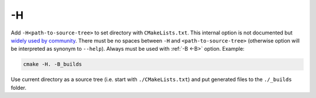 .. Copyright (c) 2016, Ruslan Baratov
.. All rights reserved.

.. _-H:

-H
--

Add ``-H<path-to-source-tree>`` to set directory with ``CMakeLists.txt``.
This internal option is not documented but
`widely used by community <https://github.com/search?q=%22cmake+-H%22&ref=searchresults&type=Code&utf8=%E2%9C%93>`__.
There must be no spaces between ``-H`` and ``<path-to-source-tree>``
(otherwise option will be interpreted as synonym to ``--help``). Always must
be used with :ref:`-B <-B>` option. Example:

.. code-block:: shell

  cmake -H. -B_builds

Use current directory as a source tree (i.e. start with
``./CMakeLists.txt``) and put generated files to the ``./_builds`` folder.

.. seealso::

  * :ref:`-B <-B>`
  * :ref:`Source tree <source tree>`

.. seealso::

  * `Changing CMake files standard location <http://stackoverflow.com/a/13713684/2288008>`__
  * `Document -H/-B <http://www.mail-archive.com/cmake-developers@cmake.org/msg16693.html>`__
